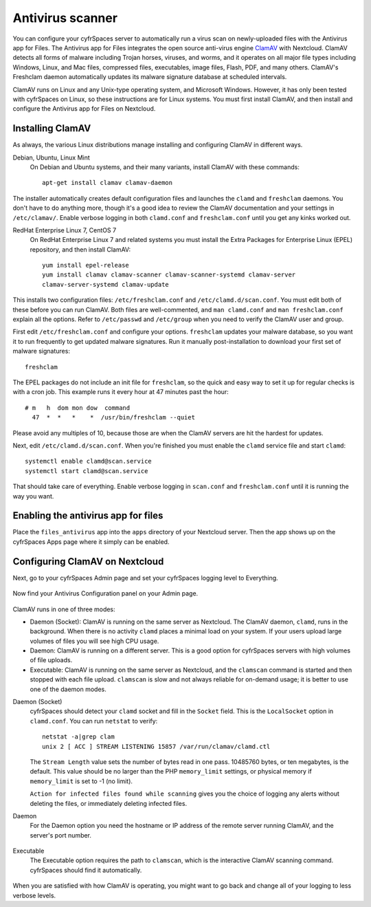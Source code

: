 =================
Antivirus scanner
=================

You can configure your cyfrSpaces server to automatically run a virus scan on
newly-uploaded files with the Antivirus app for Files. The Antivirus app for
Files integrates the open source anti-virus engine `ClamAV
<http://www.clamav.net/index.html>`_  with Nextcloud. ClamAV detects all forms
of malware including Trojan horses, viruses, and worms, and it operates on all
major file types including Windows, Linux, and Mac files, compressed files,
executables, image files, Flash, PDF, and many others. ClamAV's Freshclam
daemon automatically updates its malware signature database at scheduled
intervals.

ClamAV runs on Linux and any Unix-type operating system, and Microsoft Windows.
However, it has only been tested with cyfrSpaces on Linux, so these instructions
are for Linux systems. You must first install ClamAV, and then install and
configure the Antivirus app for Files on Nextcloud.

Installing ClamAV
-----------------

As always, the various Linux distributions manage installing and configuring
ClamAV in different ways.

Debian, Ubuntu, Linux Mint
  On Debian and Ubuntu systems, and their many variants, install ClamAV with
  these commands::

    apt-get install clamav clamav-daemon

The installer automatically creates default configuration files and launches the
``clamd`` and ``freshclam`` daemons. You don't have to do anything more, though
it's a good idea to review the ClamAV documentation and your settings in
``/etc/clamav/``. Enable verbose logging in both ``clamd.conf`` and
``freshclam.conf`` until you get any kinks worked out.

RedHat Enterprise Linux 7, CentOS 7
  On RedHat Enterprise Linux 7 and related systems you must install the Extra Packages for
  Enterprise Linux (EPEL) repository, and then install ClamAV::

   yum install epel-release
   yum install clamav clamav-scanner clamav-scanner-systemd clamav-server
   clamav-server-systemd clamav-update

This installs two configuration files: ``/etc/freshclam.conf`` and
``/etc/clamd.d/scan.conf``. You must edit both of these before you can run
ClamAV. Both files are well-commented, and ``man clamd.conf`` and ``man
freshclam.conf`` explain all the options.  Refer to ``/etc/passwd`` and
``/etc/group`` when you need to verify the ClamAV user and group.

First edit ``/etc/freshclam.conf`` and configure your options.
``freshclam`` updates your malware database, so you want it to run frequently to
get updated malware signatures. Run it manually post-installation to download
your first set of malware signatures::

  freshclam

The EPEL packages do not include an init file for ``freshclam``, so the quick
and easy way to set it up for regular checks is with a cron job. This example
runs it every hour at 47 minutes past the hour::

  # m   h  dom mon dow  command
    47  *  *   *    *  /usr/bin/freshclam --quiet

Please avoid any multiples of 10, because those are when the ClamAV servers are
hit the hardest for updates.

Next, edit ``/etc/clamd.d/scan.conf``. When you're finished you must enable
the ``clamd`` service file and start ``clamd``::

  systemctl enable clamd@scan.service
  systemctl start clamd@scan.service

That should take care of everything. Enable verbose logging in ``scan.conf``
and ``freshclam.conf`` until it is running the way you want.

Enabling the antivirus app for files
------------------------------------

Place the ``files_antivirus`` app into the ``apps`` directory of your Nextcloud
server. Then the app shows up on the cyfrSpaces Apps page where it simply can be
enabled.

.. figure:: ../images/antivirus-app.png

Configuring ClamAV on Nextcloud
-------------------------------

Next, go to your cyfrSpaces Admin page and set your cyfrSpaces logging level to
Everything.

.. figure:: ../images/antivirus-logging.png

Now find your Antivirus Configuration panel on your Admin page.

.. figure:: ../images/antivirus-config.png

ClamAV runs in one of three modes:

* Daemon (Socket): ClamAV is running on the same server as Nextcloud. The ClamAV
  daemon, ``clamd``, runs in the background. When there is no activity ``clamd``
  places a minimal load on your system. If your users upload large volumes of
  files you will see high CPU usage.

* Daemon: ClamAV is running on a different server. This is a good option
  for cyfrSpaces servers with high volumes of file uploads.

* Executable: ClamAV is running on the same server as Nextcloud, and the
  ``clamscan`` command is started and then stopped with each file upload.
  ``clamscan`` is slow and not always reliable for on-demand usage; it is
  better to use one of the daemon modes.

Daemon (Socket)
  cyfrSpaces should detect your ``clamd`` socket and fill in the ``Socket``
  field. This is the ``LocalSocket`` option in ``clamd.conf``. You can
  run ``netstat`` to verify::

   netstat -a|grep clam
   unix 2 [ ACC ] STREAM LISTENING 15857 /var/run/clamav/clamd.ctl

  .. figure:: ../images/antivirus-daemon-socket.png

  The ``Stream Length`` value sets the number of bytes read in one pass.
  10485760 bytes, or ten megabytes, is the default. This value should be
  no larger than the PHP ``memory_limit`` settings, or physical memory if
  ``memory_limit`` is set to -1 (no limit).

  ``Action for infected files found while scanning`` gives you the choice of
  logging any alerts without deleting the files, or immediately deleting
  infected files.

Daemon
  For the Daemon option you need the hostname or IP address of the remote
  server running ClamAV, and the server's port number.

  .. figure:: ../images/antivirus-daemon.png

Executable
  The Executable option requires the path to ``clamscan``, which is the
  interactive ClamAV scanning command. cyfrSpaces should find it automatically.

  .. figure:: ../images/antivirus-executable.png

When you are satisfied with how ClamAV is operating, you might want to go
back and change all of your logging to less verbose levels.
